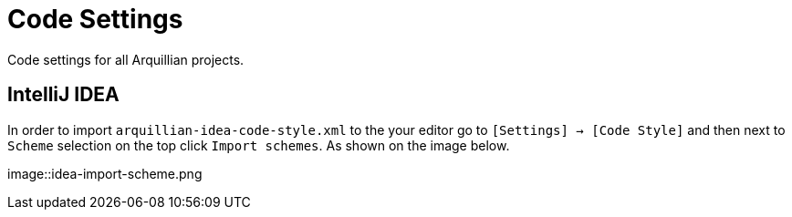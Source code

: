 = Code Settings

Code settings for all Arquillian projects.

== IntelliJ IDEA

In order to import `arquillian-idea-code-style.xml` to the your editor go to `[Settings] -> [Code Style]` and then next to `Scheme` selection on the top click `Import schemes`. As shown on the image below.

image::idea-import-scheme.png
